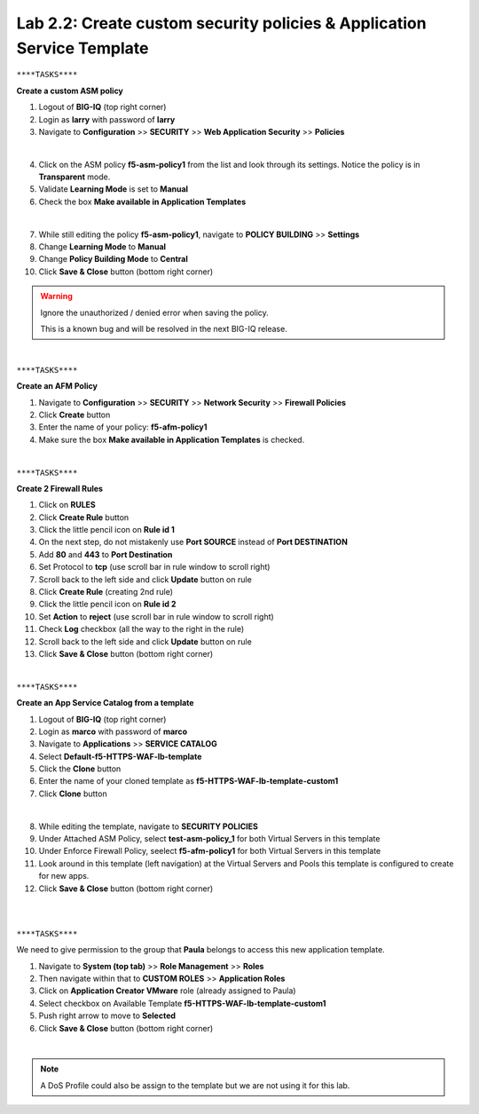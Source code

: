Lab 2.2: Create custom security policies & Application Service Template
-----------------------------------------------------------------------

``****TASKS****``

**Create a custom ASM policy**

#. Logout of **BIG-IQ** (top right corner) 
#. Login as **larry** with password of **larry**

#. Navigate to **Configuration** >> **SECURITY** >> **Web Application Security** >> **Policies**

.. image:: ../pictures/module2/img_module2_lab2_1.png
  :align: center
  :scale: 25%

|

4. Click on the ASM policy **f5-asm-policy1** from the list and look through its settings. Notice the policy is in **Transparent** mode.

#. Validate **Learning Mode** is set to **Manual**
#. Check the box **Make available in Application Templates**

.. image:: ../pictures/module2/img_module2_lab2_4.png
  :align: center
  :scale: 50%

|

7. While still editing the policy **f5-asm-policy1**, navigate to **POLICY BUILDING** >> **Settings**
#. Change **Learning Mode** to **Manual**
#. Change **Policy Building Mode** to **Central**
#. Click **Save & Close** button (bottom right corner)

.. warning:: Ignore the unauthorized / denied error when saving the policy.
    
    This is a known bug and will be resolved in the next BIG-IQ release.

.. image:: ../pictures/module2/img_module2_lab2_4b.png
  :align: center
  :scale: 50%

|

``****TASKS****``

**Create an AFM Policy**

#. Navigate to **Configuration** >> **SECURITY** >> **Network Security** >> **Firewall Policies**
#. Click **Create** button
#. Enter the name of your policy: **f5-afm-policy1**
#. Make sure the box **Make available in Application Templates** is checked.

.. image:: ../pictures/module2/img_module2_lab2_5.png
  :align: center
  :scale: 40%

|

``****TASKS****``

**Create 2 Firewall Rules**

#. Click on **RULES**
#. Click **Create Rule** button
#. Click the little pencil icon on **Rule id 1**
#. On the next step, do not mistakenly use **Port SOURCE** instead of **Port DESTINATION**
#. Add **80** and **443** to **Port Destination**
#. Set Protocol to **tcp** (use scroll bar in rule window to scroll right)
#. Scroll back to the left side and click **Update** button on rule
#. Click **Create Rule** (creating 2nd rule)
#. Click the little pencil icon on **Rule id 2**
#. Set **Action** to **reject** (use scroll bar in rule window to scroll right)
#. Check **Log** checkbox (all the way to the right in the rule)
#. Scroll back to the left side and click **Update** button on rule
#. Click **Save & Close** button (bottom right corner)

.. image:: ../pictures/module2/img_module2_lab2_6.png
  :align: center
  :scale: 50%

|

``****TASKS****``

**Create an App Service Catalog from a template**

#. Logout of **BIG-IQ** (top right corner) 
#. Login as **marco** with password of **marco**
#. Navigate to **Applications** >> **SERVICE CATALOG**
#. Select **Default-f5-HTTPS-WAF-lb-template**
#. Click the **Clone** button
#. Enter the name of your cloned template as **f5-HTTPS-WAF-lb-template-custom1**
#. Click **Clone** button

.. image:: ../pictures/module2/img_module2_lab2_7.png
  :align: center
  :scale: 50%

|

8. While editing the template, navigate to **SECURITY POLICIES**
#. Under Attached ASM Policy, select **test-asm-policy_1** for both Virtual Servers in this template
#. Under Enforce Firewall Policy, seelect **f5-afm-policy1** for both Virtual Servers in this template
#. Look around in this template (left navigation) at the Virtual Servers and Pools this template is configured to create for new apps.
#. Click **Save & Close** button (bottom right corner)

.. image:: ../pictures/module2/img_module2_lab2_8.png
  :align: center
  :scale: 50%

|

.. image:: ../pictures/module2/img_module2_lab2_9.png
  :align: center
  :scale: 50%

|

``****TASKS****``

We need to give permission to the group that **Paula** belongs to access this new application template.

#. Navigate to **System (top tab)** >> **Role Management** >> **Roles**
#. Then navigate within that to **CUSTOM ROLES** >> **Application Roles** 
#. Click on **Application Creator VMware** role (already assigned to Paula)
#. Select checkbox on Available Template **f5-HTTPS-WAF-lb-template-custom1**
#. Push right arrow to move to **Selected**
#. Click **Save & Close** button (bottom right corner)

.. image:: ../pictures/module2/img_module2_lab2_10.png
    :align: center
    :scale: 50%

|

.. note:: A DoS Profile could also be assign to the template but we are not using it for this lab.
